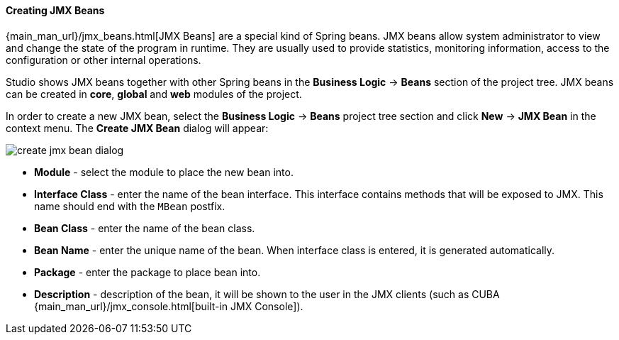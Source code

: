 :sourcesdir: ../../../../source

[[middleware_jmx_beans]]
==== Creating JMX Beans
--
{main_man_url}/jmx_beans.html[JMX Beans] are a special kind of Spring beans. JMX beans allow system administrator to view and change the state of the program in runtime. They are usually used to provide statistics, monitoring information, access to the configuration or other internal operations.

Studio shows JMX beans together with other Spring beans in the *Business Logic* -> *Beans* section of the project tree. JMX beans can be created in *core*, *global* and *web* modules of the project.

In order to create a new JMX bean, select the *Business Logic* -> *Beans* project tree section and click *New* -> *JMX Bean* in the context menu. The *Create JMX Bean* dialog will appear:

image::features/middleware/create_jmx_bean_dialog.png[align="center"]

* *Module* - select the module to place the new bean into.
* *Interface Class* - enter the name of the bean interface. This interface contains methods that will be exposed to JMX. This name should end with the `MBean` postfix.
* *Bean Class* - enter the name of the bean class.
* *Bean Name* - enter the unique name of the bean. When interface class is entered, it is generated automatically.
* *Package* - enter the package to place bean into.
* *Description* - description of the bean, it will be shown to the user in the JMX clients (such as CUBA {main_man_url}/jmx_console.html[built-in JMX Console]).
--